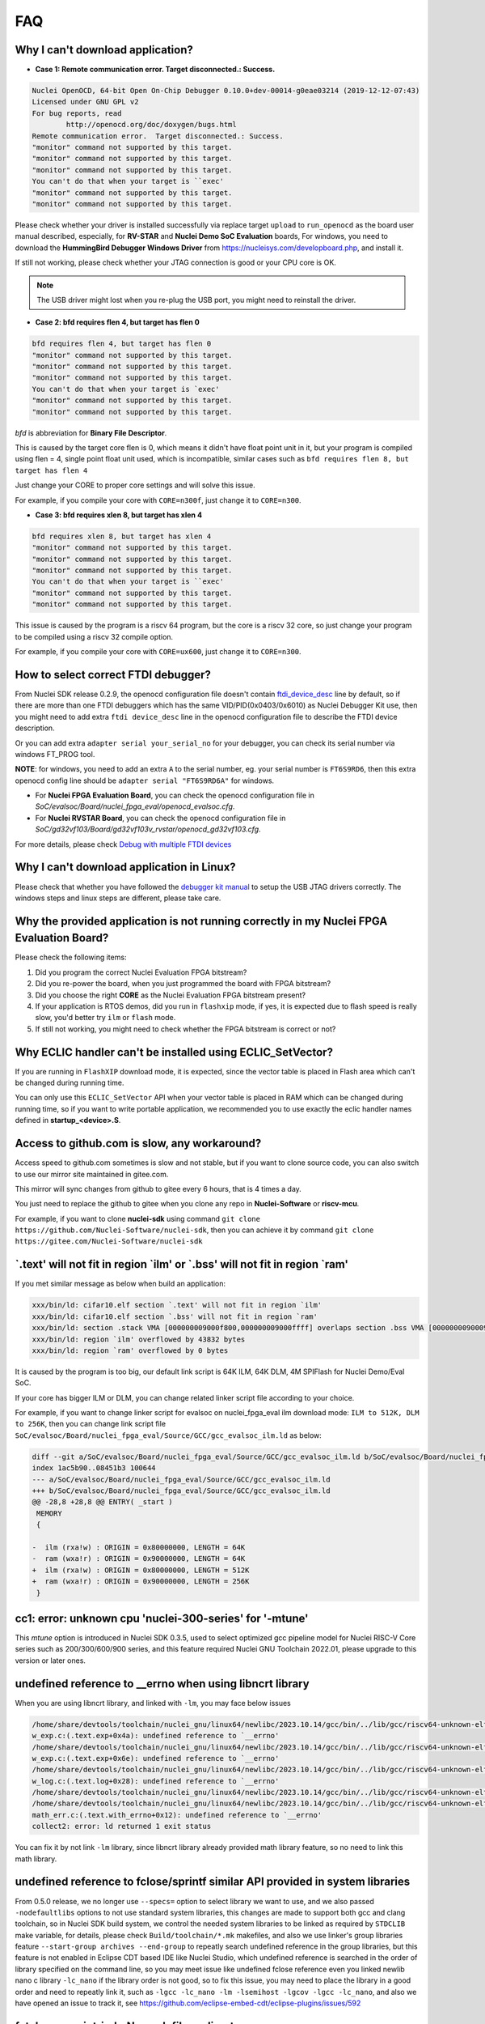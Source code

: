 .. _faq:

FAQ
===

Why I can't download application?
---------------------------------

* **Case 1: Remote communication error.  Target disconnected.: Success.**

.. code-block:: console

    Nuclei OpenOCD, 64-bit Open On-Chip Debugger 0.10.0+dev-00014-g0eae03214 (2019-12-12-07:43)
    Licensed under GNU GPL v2
    For bug reports, read
            http://openocd.org/doc/doxygen/bugs.html
    Remote communication error.  Target disconnected.: Success.
    "monitor" command not supported by this target.
    "monitor" command not supported by this target.
    "monitor" command not supported by this target.
    You can't do that when your target is ``exec'
    "monitor" command not supported by this target.
    "monitor" command not supported by this target.

Please check whether your driver is installed successfully via replace target ``upload`` to ``run_openocd``
as the board user manual described, especially, for **RV-STAR** and **Nuclei Demo SoC Evaluation** boards,
For windows, you need to download the **HummingBird Debugger Windows Driver** from
https://nucleisys.com/developboard.php, and install it.

If still not working, please check whether your JTAG connection is good or your CPU core is OK.

.. note::

    The USB driver might lost when you re-plug the USB port, you might need to reinstall the driver.

* **Case 2: bfd requires flen 4, but target has flen 0**

.. code-block:: console

    bfd requires flen 4, but target has flen 0
    "monitor" command not supported by this target.
    "monitor" command not supported by this target.
    "monitor" command not supported by this target.
    You can't do that when your target is `exec'
    "monitor" command not supported by this target.
    "monitor" command not supported by this target.

*bfd* is abbreviation for **Binary File Descriptor**.

This is caused by the target core flen is 0, which means it didn't have float point
unit in it, but your program is compiled using flen = 4, single point float unit used,
which is incompatible, similar cases such as ``bfd requires flen 8, but target has flen 4``

Just change your CORE to proper core settings and will solve this issue.

For example, if you compile your core with ``CORE=n300f``,
just change it to ``CORE=n300``.

* **Case 3: bfd requires xlen 8, but target has xlen 4**

.. code-block:: console

    bfd requires xlen 8, but target has xlen 4
    "monitor" command not supported by this target.
    "monitor" command not supported by this target.
    "monitor" command not supported by this target.
    You can't do that when your target is ``exec'
    "monitor" command not supported by this target.
    "monitor" command not supported by this target.

This issue is caused by the program is a riscv 64 program,
but the core is a riscv 32 core, so just change your program
to be compiled using a riscv 32 compile option.

For example, if you compile your core with ``CORE=ux600``,
just change it to ``CORE=n300``.


How to select correct FTDI debugger?
------------------------------------

From Nuclei SDK release 0.2.9, the openocd configuration file doesn't
contain `ftdi_device_desc`_ line by default, so if there are more than
one FTDI debuggers which has the same VID/PID(0x0403/0x6010) as Nuclei
Debugger Kit use, then you might need to add extra ``ftdi device_desc``
line in the openocd configuration file to describe the FTDI device description.

Or you can add extra ``adapter serial your_serial_no`` for your debugger, you can check
its serial number via windows FT_PROG tool.

**NOTE**: for windows, you need to add an extra ``A`` to the serial number, eg. your serial number is
``FT6S9RD6``, then this extra openocd config line should be ``adapter serial "FT6S9RD6A"`` for windows.

* For **Nuclei FPGA Evaluation Board**, you can check the openocd configuration
  file in *SoC/evalsoc/Board/nuclei_fpga_eval/openocd_evalsoc.cfg*.

* For **Nuclei RVSTAR Board**, you can check the openocd configuration file
  in *SoC/gd32vf103/Board/gd32vf103v_rvstar/openocd_gd32vf103.cfg*.

For more details, please check `Debug with multiple FTDI devices <https://doc.nucleisys.com/nuclei_studio_supply/27-debug_with_multiple_ftdi_devices/>`_

Why I can't download application in Linux?
------------------------------------------

Please check that whether you have followed the `debugger kit manual`_
to setup the USB JTAG drivers correctly.
The windows steps and linux steps are different, please take care.


Why the provided application is not running correctly in my Nuclei FPGA Evaluation Board?
-----------------------------------------------------------------------------------------

Please check the following items:

1. Did you program the correct Nuclei Evaluation FPGA bitstream?
2. Did you re-power the board, when you just programmed the board with FPGA bitstream?
3. Did you choose the right **CORE** as the Nuclei Evaluation FPGA bitstream present?
4. If your application is RTOS demos, did you run in ``flashxip`` mode, if yes, it is expected
   due to flash speed is really slow, you'd better try ``ilm`` or ``flash`` mode.
5. If still not working, you might need to check whether the FPGA bitstream is correct or not?


Why ECLIC handler can't be installed using ECLIC_SetVector?
-----------------------------------------------------------

If you are running in ``FlashXIP`` download mode, it is expected,
since the vector table is placed in Flash area which can't be changed
during running time.

You can only use this ``ECLIC_SetVector`` API when your vector table
is placed in RAM which can be changed during running time, so if you want to
write portable application, we recommended you to use exactly the eclic handler
names defined in **startup_<device>.S**.


Access to github.com is slow, any workaround?
---------------------------------------------

Access speed to github.com sometimes is slow and not stable, but if you want to clone source code,
you can also switch to use our mirror site maintained in gitee.com.

This mirror will sync changes from github to gitee every 6 hours, that is 4 times a day.

You just need to replace the github to gitee when you clone any repo in **Nuclei-Software** or **riscv-mcu**.

For example, if you want to clone **nuclei-sdk** using command
``git clone https://github.com/Nuclei-Software/nuclei-sdk``, then
you can achieve it by command ``git clone https://gitee.com/Nuclei-Software/nuclei-sdk``

\`.text' will not fit in region \`ilm' or \`.bss' will not fit in region \`ram'
-------------------------------------------------------------------------------

If you met similar message as below when build an application:

.. code-block:: console

    xxx/bin/ld: cifar10.elf section `.text' will not fit in region `ilm'
    xxx/bin/ld: cifar10.elf section `.bss' will not fit in region `ram'
    xxx/bin/ld: section .stack VMA [000000009000f800,000000009000ffff] overlaps section .bss VMA [00000000900097c0,00000000900144eb]
    xxx/bin/ld: region `ilm' overflowed by 43832 bytes
    xxx/bin/ld: region `ram' overflowed by 0 bytes

It is caused by the program is too big, our default link script is 64K ILM, 64K DLM, 4M SPIFlash for Nuclei Demo/Eval SoC.

If your core has bigger ILM or DLM, you can change related linker script file according to your choice.

For example, if you want to change linker script for evalsoc on nuclei_fpga_eval ilm download mode:
``ILM to 512K, DLM to 256K``, then you can change link script file
``SoC/evalsoc/Board/nuclei_fpga_eval/Source/GCC/gcc_evalsoc_ilm.ld`` as below:

.. code-block:: diff

    diff --git a/SoC/evalsoc/Board/nuclei_fpga_eval/Source/GCC/gcc_evalsoc_ilm.ld b/SoC/evalsoc/Board/nuclei_fpga_eval/Source/GCC/gcc_evalsoc_ilm.ld
    index 1ac5b90..08451b3 100644
    --- a/SoC/evalsoc/Board/nuclei_fpga_eval/Source/GCC/gcc_evalsoc_ilm.ld
    +++ b/SoC/evalsoc/Board/nuclei_fpga_eval/Source/GCC/gcc_evalsoc_ilm.ld
    @@ -28,8 +28,8 @@ ENTRY( _start )
     MEMORY
     {

    -  ilm (rxa!w) : ORIGIN = 0x80000000, LENGTH = 64K
    -  ram (wxa!r) : ORIGIN = 0x90000000, LENGTH = 64K
    +  ilm (rxa!w) : ORIGIN = 0x80000000, LENGTH = 512K
    +  ram (wxa!r) : ORIGIN = 0x90000000, LENGTH = 256K
     }

cc1: error: unknown cpu 'nuclei-300-series' for '-mtune'
---------------------------------------------------------

This `mtune` option is introduced in Nuclei SDK 0.3.5, used to select optimized gcc pipeline model
for Nuclei RISC-V Core series such as 200/300/600/900 series, and this feature required Nuclei GNU
Toolchain 2022.01, please upgrade to this version or later ones.

undefined reference to __errno when using libncrt library
---------------------------------------------------------

When you are using libncrt library, and linked with ``-lm``, you may face below issues

.. code-block:: console

   /home/share/devtools/toolchain/nuclei_gnu/linux64/newlibc/2023.10.14/gcc/bin/../lib/gcc/riscv64-unknown-elf/13.1.1/../../../../riscv64-unknown-elf/bin/ld: /home/share/devtools/toolchain/nuclei_gnu/linux64/newlibc/2023.10.14/gcc/bin/../lib/gcc/riscv64-unknown-elf/13.1.1/../../../../riscv64-unknown-elf/lib/rv32imafdc/ilp32d/libm.a(libm_a-w_exp.o): in function `.L1':
   w_exp.c:(.text.exp+0x4a): undefined reference to `__errno'
   /home/share/devtools/toolchain/nuclei_gnu/linux64/newlibc/2023.10.14/gcc/bin/../lib/gcc/riscv64-unknown-elf/13.1.1/../../../../riscv64-unknown-elf/bin/ld: /home/share/devtools/toolchain/nuclei_gnu/linux64/newlibc/2023.10.14/gcc/bin/../lib/gcc/riscv64-unknown-elf/13.1.1/../../../../riscv64-unknown-elf/lib/rv32imafdc/ilp32d/libm.a(libm_a-w_exp.o): in function `.L0 ':
   w_exp.c:(.text.exp+0x6e): undefined reference to `__errno'
   /home/share/devtools/toolchain/nuclei_gnu/linux64/newlibc/2023.10.14/gcc/bin/../lib/gcc/riscv64-unknown-elf/13.1.1/../../../../riscv64-unknown-elf/bin/ld: /home/share/devtools/toolchain/nuclei_gnu/linux64/newlibc/2023.10.14/gcc/bin/../lib/gcc/riscv64-unknown-elf/13.1.1/../../../../riscv64-unknown-elf/lib/rv32imafdc/ilp32d/libm.a(libm_a-w_log.o): in function `log':
   w_log.c:(.text.log+0x28): undefined reference to `__errno'
   /home/share/devtools/toolchain/nuclei_gnu/linux64/newlibc/2023.10.14/gcc/bin/../lib/gcc/riscv64-unknown-elf/13.1.1/../../../../riscv64-unknown-elf/bin/ld: w_log.c:(.text.log+0x46): undefined reference to `__errno'
   /home/share/devtools/toolchain/nuclei_gnu/linux64/newlibc/2023.10.14/gcc/bin/../lib/gcc/riscv64-unknown-elf/13.1.1/../../../../riscv64-unknown-elf/bin/ld: /home/share/devtools/toolchain/nuclei_gnu/linux64/newlibc/2023.10.14/gcc/bin/../lib/gcc/riscv64-unknown-elf/13.1.1/../../../../riscv64-unknown-elf/lib/rv32imafdc/ilp32d/libm.a(libm_a-math_err.o): in function `with_errno':
   math_err.c:(.text.with_errno+0x12): undefined reference to `__errno'
   collect2: error: ld returned 1 exit status

You can fix it by not link ``-lm`` library, since libncrt library already provided math library feature, so
no need to link this math library.

undefined reference to fclose/sprintf similar API provided in system libraries
------------------------------------------------------------------------------

From 0.5.0 release, we no longer use ``--specs=`` option to select library we want to use, and we also passed
``-nodefaultlibs`` options to not use standard system libraries, this changes are made to support both gcc and clang
toolchain, so in Nuclei SDK build system, we control the needed system libraries to be linked as required by ``STDCLIB`` make variable, for details, please check ``Build/toolchain/*.mk`` makefiles, and also we use linker's group
libraries feature ``--start-group archives --end-group`` to repeatly search undefined reference in the group libraries,
but this feature is not enabled in Eclipse CDT based IDE like Nuclei Studio, which undefined reference is searched in the order of library specified on the command line, so you may meet issue like undefined fclose reference even you linked newlib nano c library ``-lc_nano`` if the library order is not good, so to fix this issue, you may need to place
the library in a good order and need to repeatly link it, such as ``-lgcc -lc_nano -lm -lsemihost -lgcov -lgcc -lc_nano``, and also we have opened an issue to track it, see https://github.com/eclipse-embed-cdt/eclipse-plugins/issues/592

fatal error: rvintrin.h: No such file or directory
--------------------------------------------------

If you are using Nuclei Toolchain 2023.10, ``rvintrin.h`` no longer exist for B extension, please
don't include this header file. If you want to use an intrinsic API for B extension, you need to write
using c asm intrinsic.

riscv-nuclei-elf-gcc: not found when using Nuclei Studio 2023.10
----------------------------------------------------------------

``riscv-nuclei-elf-gcc`` (gcc10) has changed to ``riscv64-unknown-elf-gcc`` (gcc13) since Nuclei Studio 2023.10 or
Nuclei RISC-V Toolchain 2023.10, so if you are using older toolchain created npk package or ide project, you
may face this build fail issue, you can follow the user guide of Nuclei Studio 2023.10 to fix this issue, see chapter 8.

.. _debugger kit manual: https://nucleisys.com/developboard.php#ddr200t
.. _ftdi_device_desc: http://openocd.org/doc/html/Debug-Adapter-Configuration.html

